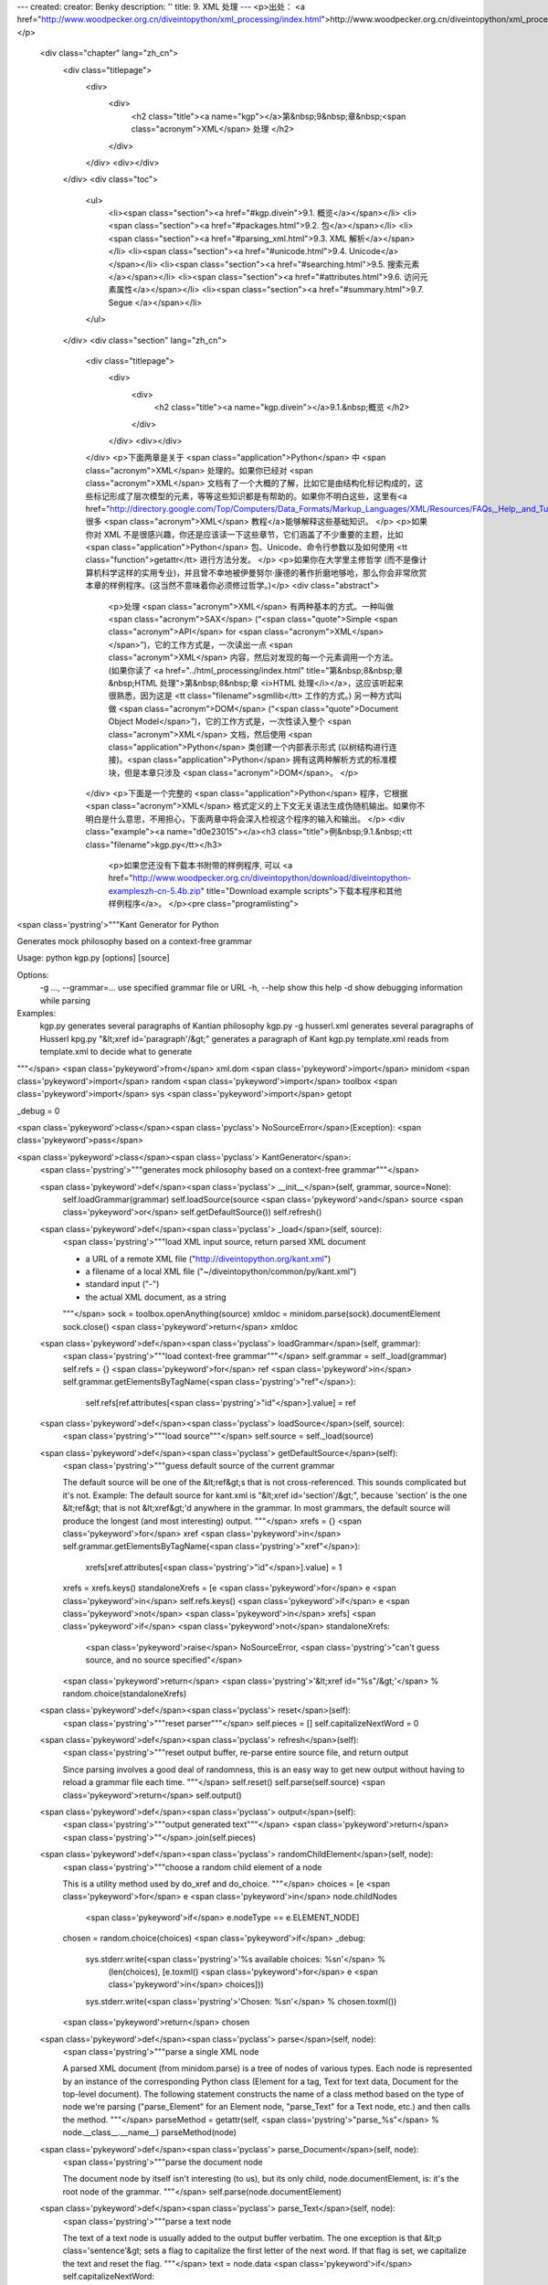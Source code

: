 ---
created: 
creator: Benky
description: ''
title: 9. XML 处理
---
<p>出处： <a href="http://www.woodpecker.org.cn/diveintopython/xml_processing/index.html">http://www.woodpecker.org.cn/diveintopython/xml_processing/index.html</a></p>
      <div class="chapter" lang="zh_cn">
         <div class="titlepage">
            <div>
               <div>
                  <h2 class="title"><a name="kgp"></a>第&nbsp;9&nbsp;章&nbsp;<span class="acronym">XML</span> 处理
                  </h2>
               </div>
            </div>
            <div></div>
         </div>
         <div class="toc">
            <ul>
               <li><span class="section"><a href="#kgp.divein">9.1. 概览</a></span></li>
               <li><span class="section"><a href="#packages.html">9.2. 包</a></span></li>
               <li><span class="section"><a href="#parsing_xml.html">9.3. XML 解析</a></span></li>
               <li><span class="section"><a href="#unicode.html">9.4. Unicode</a></span></li>
               <li><span class="section"><a href="#searching.html">9.5. 搜索元素</a></span></li>
               <li><span class="section"><a href="#attributes.html">9.6. 访问元素属性</a></span></li>
               <li><span class="section"><a href="#summary.html">9.7. Segue </a></span></li>
            </ul>
         </div>
         <div class="section" lang="zh_cn">
            <div class="titlepage">
               <div>
                  <div>
                     <h2 class="title"><a name="kgp.divein"></a>9.1.&nbsp;概览
                     </h2>
                  </div>
               </div>
               <div></div>
            </div>
            <p>下面两章是关于 <span class="application">Python</span> 中 <span class="acronym">XML</span> 处理的。如果你已经对 <span class="acronym">XML</span> 文档有了一个大概的了解，比如它是由结构化标记构成的，这些标记形成了层次模型的元素，等等这些知识都是有帮助的。如果你不明白这些，这里有<a href="http://directory.google.com/Top/Computers/Data_Formats/Markup_Languages/XML/Resources/FAQs,_Help,_and_Tutorials/">很多 <span class="acronym">XML</span> 教程</a>能够解释这些基础知识。
            </p>
            <p>如果你对 XML 不是很感兴趣，你还是应该读一下这些章节，它们涵盖了不少重要的主题，比如 <span class="application">Python</span> 包、Unicode、命令行参数以及如何使用 <tt class="function">getattr</tt> 进行方法分发。
            </p>
            <p>如果你在大学里主修哲学 (而不是像计算机科学这样的实用专业)，并且曾不幸地被伊曼努尔·康德的著作折磨地够呛，那么你会非常欣赏本章的样例程序。(这当然不意味着你必须修过哲学。)</p>
            <div class="abstract">
               <p>处理 <span class="acronym">XML</span> 有两种基本的方式。一种叫做 <span class="acronym">SAX</span> (“<span class="quote">Simple <span class="acronym">API</span> for <span class="acronym">XML</span></span>”)，它的工作方式是，一次读出一点 <span class="acronym">XML</span> 内容，然后对发现的每一个元素调用一个方法。(如果你读了 <a href="../html_processing/index.html" title="第&nbsp;8&nbsp;章&nbsp;HTML 处理">第&nbsp;8&nbsp;章 <i>HTML 处理</i></a>，这应该听起来很熟悉，因为这是 <tt class="filename">sgmllib</tt> 工作的方式。) 另一种方式叫做 <span class="acronym">DOM</span> (“<span class="quote">Document Object Model</span>”)，它的工作方式是，一次性读入整个 <span class="acronym">XML</span> 文档，然后使用 <span class="application">Python</span> 类创建一个内部表示形式 (以树结构进行连接)。<span class="application">Python</span> 拥有这两种解析方式的标准模块，但是本章只涉及 <span class="acronym">DOM</span>。
               </p>
            </div>
            <p>下面是一个完整的 <span class="application">Python</span> 程序，它根据 <span class="acronym">XML</span> 格式定义的上下文无关语法生成伪随机输出。如果你不明白是什么意思，不用担心，下面两章中将会深入检视这个程序的输入和输出。
            </p>
            <div class="example"><a name="d0e23015"></a><h3 class="title">例&nbsp;9.1.&nbsp;<tt class="filename">kgp.py</tt></h3>
               <p>如果您还没有下载本书附带的样例程序, 可以 <a href="http://www.woodpecker.org.cn/diveintopython/download/diveintopython-exampleszh-cn-5.4b.zip" title="Download example scripts">下载本程序和其他样例程序</a>。
               </p><pre class="programlisting">
<span class='pystring'>"""Kant Generator for Python

Generates mock philosophy based on a context-free grammar

Usage: python kgp.py [options] [source]

Options:
  -g ..., --grammar=...   use specified grammar file or URL
  -h, --help              show this help
  -d                      show debugging information while parsing

Examples:
  kgp.py                  generates several paragraphs of Kantian philosophy
  kgp.py -g husserl.xml   generates several paragraphs of Husserl
  kpg.py "&lt;xref id='paragraph'/&gt;"  generates a paragraph of Kant
  kgp.py template.xml     reads from template.xml to decide what to generate
"""</span>
<span class='pykeyword'>from</span> xml.dom <span class='pykeyword'>import</span> minidom
<span class='pykeyword'>import</span> random
<span class='pykeyword'>import</span> toolbox
<span class='pykeyword'>import</span> sys
<span class='pykeyword'>import</span> getopt

_debug = 0

<span class='pykeyword'>class</span><span class='pyclass'> NoSourceError</span>(Exception): <span class='pykeyword'>pass</span>

<span class='pykeyword'>class</span><span class='pyclass'> KantGenerator</span>:
    <span class='pystring'>"""generates mock philosophy based on a context-free grammar"""</span>

    <span class='pykeyword'>def</span><span class='pyclass'> __init__</span>(self, grammar, source=None):
        self.loadGrammar(grammar)
        self.loadSource(source <span class='pykeyword'>and</span> source <span class='pykeyword'>or</span> self.getDefaultSource())
        self.refresh()

    <span class='pykeyword'>def</span><span class='pyclass'> _load</span>(self, source):
        <span class='pystring'>"""load XML input source, return parsed XML document

        - a URL of a remote XML file ("http://diveintopython.org/kant.xml")
        - a filename of a local XML file ("~/diveintopython/common/py/kant.xml")
        - standard input ("-")
        - the actual XML document, as a string
        """</span>
        sock = toolbox.openAnything(source)
        xmldoc = minidom.parse(sock).documentElement
        sock.close()
        <span class='pykeyword'>return</span> xmldoc

    <span class='pykeyword'>def</span><span class='pyclass'> loadGrammar</span>(self, grammar):                         
        <span class='pystring'>"""load context-free grammar"""</span>                     
        self.grammar = self._load(grammar)                  
        self.refs = {}                                      
        <span class='pykeyword'>for</span> ref <span class='pykeyword'>in</span> self.grammar.getElementsByTagName(<span class='pystring'>"ref"</span>):
            self.refs[ref.attributes[<span class='pystring'>"id"</span>].value] = ref     

    <span class='pykeyword'>def</span><span class='pyclass'> loadSource</span>(self, source):
        <span class='pystring'>"""load source"""</span>
        self.source = self._load(source)

    <span class='pykeyword'>def</span><span class='pyclass'> getDefaultSource</span>(self):
        <span class='pystring'>"""guess default source of the current grammar
        
        The default source will be one of the &lt;ref&gt;s that is not
        cross-referenced.  This sounds complicated but it's not.
        Example: The default source for kant.xml is
        "&lt;xref id='section'/&gt;", because 'section' is the one &lt;ref&gt;
        that is not &lt;xref&gt;'d anywhere in the grammar.
        In most grammars, the default source will produce the
        longest (and most interesting) output.
        """</span>
        xrefs = {}
        <span class='pykeyword'>for</span> xref <span class='pykeyword'>in</span> self.grammar.getElementsByTagName(<span class='pystring'>"xref"</span>):
            xrefs[xref.attributes[<span class='pystring'>"id"</span>].value] = 1
        xrefs = xrefs.keys()
        standaloneXrefs = [e <span class='pykeyword'>for</span> e <span class='pykeyword'>in</span> self.refs.keys() <span class='pykeyword'>if</span> e <span class='pykeyword'>not</span> <span class='pykeyword'>in</span> xrefs]
        <span class='pykeyword'>if</span> <span class='pykeyword'>not</span> standaloneXrefs:
            <span class='pykeyword'>raise</span> NoSourceError, <span class='pystring'>"can't guess source, and no source specified"</span>
        <span class='pykeyword'>return</span> <span class='pystring'>'&lt;xref id="%s"/&gt;'</span> % random.choice(standaloneXrefs)
        
    <span class='pykeyword'>def</span><span class='pyclass'> reset</span>(self):
        <span class='pystring'>"""reset parser"""</span>
        self.pieces = []
        self.capitalizeNextWord = 0

    <span class='pykeyword'>def</span><span class='pyclass'> refresh</span>(self):
        <span class='pystring'>"""reset output buffer, re-parse entire source file, and return output
        
        Since parsing involves a good deal of randomness, this is an
        easy way to get new output without having to reload a grammar file
        each time.
        """</span>
        self.reset()
        self.parse(self.source)
        <span class='pykeyword'>return</span> self.output()

    <span class='pykeyword'>def</span><span class='pyclass'> output</span>(self):
        <span class='pystring'>"""output generated text"""</span>
        <span class='pykeyword'>return</span> <span class='pystring'>""</span>.join(self.pieces)

    <span class='pykeyword'>def</span><span class='pyclass'> randomChildElement</span>(self, node):
        <span class='pystring'>"""choose a random child element of a node
        
        This is a utility method used by do_xref and do_choice.
        """</span>
        choices = [e <span class='pykeyword'>for</span> e <span class='pykeyword'>in</span> node.childNodes
                   <span class='pykeyword'>if</span> e.nodeType == e.ELEMENT_NODE]
        chosen = random.choice(choices)            
        <span class='pykeyword'>if</span> _debug:                                 
            sys.stderr.write(<span class='pystring'>'%s available choices: %s\n'</span> % \
                (len(choices), [e.toxml() <span class='pykeyword'>for</span> e <span class='pykeyword'>in</span> choices]))
            sys.stderr.write(<span class='pystring'>'Chosen: %s\n'</span> % chosen.toxml())
        <span class='pykeyword'>return</span> chosen                              

    <span class='pykeyword'>def</span><span class='pyclass'> parse</span>(self, node):         
        <span class='pystring'>"""parse a single XML node
        
        A parsed XML document (from minidom.parse) is a tree of nodes
        of various types.  Each node is represented by an instance of the
        corresponding Python class (Element for a tag, Text for
        text data, Document for the top-level document).  The following
        statement constructs the name of a class method based on the type
        of node we're parsing ("parse_Element" for an Element node,
        "parse_Text" for a Text node, etc.) and then calls the method.
        """</span>
        parseMethod = getattr(self, <span class='pystring'>"parse_%s"</span> % node.__class__.__name__)
        parseMethod(node)

    <span class='pykeyword'>def</span><span class='pyclass'> parse_Document</span>(self, node):
        <span class='pystring'>"""parse the document node
        
        The document node by itself isn't interesting (to us), but
        its only child, node.documentElement, is: it's the root node
        of the grammar.
        """</span>
        self.parse(node.documentElement)

    <span class='pykeyword'>def</span><span class='pyclass'> parse_Text</span>(self, node):    
        <span class='pystring'>"""parse a text node
        
        The text of a text node is usually added to the output buffer
        verbatim.  The one exception is that &lt;p class='sentence'&gt; sets
        a flag to capitalize the first letter of the next word.  If
        that flag is set, we capitalize the text and reset the flag.
        """</span>
        text = node.data
        <span class='pykeyword'>if</span> self.capitalizeNextWord:
            self.pieces.append(text[0].upper())
            self.pieces.append(text[1:])
            self.capitalizeNextWord = 0
        <span class='pykeyword'>else</span>:
            self.pieces.append(text)

    <span class='pykeyword'>def</span><span class='pyclass'> parse_Element</span>(self, node): 
        <span class='pystring'>"""parse an element
        
        An XML element corresponds to an actual tag in the source:
        &lt;xref id='...'&gt;, &lt;p chance='...'&gt;, &lt;choice&gt;, etc.
        Each element type is handled in its own method.  Like we did in
        parse(), we construct a method name based on the name of the
        element ("do_xref" for an &lt;xref&gt; tag, etc.) and
        call the method.
        """</span>
        handlerMethod = getattr(self, <span class='pystring'>"do_%s"</span> % node.tagName)
        handlerMethod(node)

    <span class='pykeyword'>def</span><span class='pyclass'> parse_Comment</span>(self, node):
        <span class='pystring'>"""parse a comment
        
        The grammar can contain XML comments, but we ignore them
        """</span>
        <span class='pykeyword'>pass</span>
    
    <span class='pykeyword'>def</span><span class='pyclass'> do_xref</span>(self, node):
        <span class='pystring'>"""handle &lt;xref id='...'&gt; tag
        
        An &lt;xref id='...'&gt; tag is a cross-reference to a &lt;ref id='...'&gt;
        tag.  &lt;xref id='sentence'/&gt; evaluates to a randomly chosen child of
        &lt;ref id='sentence'&gt;.
        """</span>
        id = node.attributes[<span class='pystring'>"id"</span>].value
        self.parse(self.randomChildElement(self.refs[id]))

    <span class='pykeyword'>def</span><span class='pyclass'> do_p</span>(self, node):
        <span class='pystring'>"""handle &lt;p&gt; tag
        
        The &lt;p&gt; tag is the core of the grammar.  It can contain almost
        anything: freeform text, &lt;choice&gt; tags, &lt;xref&gt; tags, even other
        &lt;p&gt; tags.  If a "class='sentence'" attribute is found, a flag
        is set and the next word will be capitalized.  If a "chance='X'"
        attribute is found, there is an X% chance that the tag will be
        evaluated (and therefore a (100-X)% chance that it will be
        completely ignored)
        """</span>
        keys = node.attributes.keys()
        <span class='pykeyword'>if</span> <span class='pystring'>"class"</span> <span class='pykeyword'>in</span> keys:
            <span class='pykeyword'>if</span> node.attributes[<span class='pystring'>"class"</span>].value == <span class='pystring'>"sentence"</span>:
                self.capitalizeNextWord = 1
        <span class='pykeyword'>if</span> <span class='pystring'>"chance"</span> <span class='pykeyword'>in</span> keys:
            chance = int(node.attributes[<span class='pystring'>"chance"</span>].value)
            doit = (chance &gt; random.randrange(100))
        <span class='pykeyword'>else</span>:
            doit = 1
        <span class='pykeyword'>if</span> doit:
            <span class='pykeyword'>for</span> child <span class='pykeyword'>in</span> node.childNodes: self.parse(child)

    <span class='pykeyword'>def</span><span class='pyclass'> do_choice</span>(self, node):
        <span class='pystring'>"""handle &lt;choice&gt; tag
        
        A &lt;choice&gt; tag contains one or more &lt;p&gt; tags.  One &lt;p&gt; tag
        is chosen at random and evaluated; the rest are ignored.
        """</span>
        self.parse(self.randomChildElement(node))

<span class='pykeyword'>def</span><span class='pyclass'> usage</span>():
    <span class='pykeyword'>print</span> __doc__

<span class='pykeyword'>def</span><span class='pyclass'> main</span>(argv):                         
    grammar = <span class='pystring'>"kant.xml"</span>                
    <span class='pykeyword'>try</span>:                                
        opts, args = getopt.getopt(argv, <span class='pystring'>"hg:d"</span>, [<span class='pystring'>"help"</span>, <span class='pystring'>"grammar="</span>])
    <span class='pykeyword'>except</span> getopt.GetoptError:          
        usage()                         
        sys.exit(2)                     
    <span class='pykeyword'>for</span> opt, arg <span class='pykeyword'>in</span> opts:               
        <span class='pykeyword'>if</span> opt <span class='pykeyword'>in</span> (<span class='pystring'>"-h"</span>, <span class='pystring'>"--help"</span>):     
            usage()                     
            sys.exit()                  
        <span class='pykeyword'>elif</span> opt == <span class='pystring'>'-d'</span>:               
            <span class='pykeyword'>global</span> _debug               
            _debug = 1                  
        <span class='pykeyword'>elif</span> opt <span class='pykeyword'>in</span> (<span class='pystring'>"-g"</span>, <span class='pystring'>"--grammar"</span>):
            grammar = arg               
    
    source = <span class='pystring'>""</span>.join(args)              

    k = KantGenerator(grammar, source)
    <span class='pykeyword'>print</span> k.output()

<span class='pykeyword'>if</span> __name__ == <span class='pystring'>"__main__"</span>:
    main(sys.argv[1:])
</pre></div>
            <div class="example"><a name="d0e23026"></a><h3 class="title">例&nbsp;9.2.&nbsp;<tt class="filename">toolbox.py</tt></h3><pre class="programlisting">
<span class='pystring'>"""Miscellaneous utility functions"""</span>

<span class='pykeyword'>def</span><span class='pyclass'> openAnything</span>(source):            
    <span class='pystring'>"""URI, filename, or string --&gt; stream

    This function lets you define parsers that take any input source
    (URL, pathname to local or network file, or actual data as a string)
    and deal with it in a uniform manner.  Returned object is guaranteed
    to have all the basic stdio read methods (read, readline, readlines).
    Just .close() the object when you're done with it.
    
    Examples:
    &gt;&gt;&gt; from xml.dom import minidom
    &gt;&gt;&gt; sock = openAnything("http://localhost/kant.xml")
    &gt;&gt;&gt; doc = minidom.parse(sock)
    &gt;&gt;&gt; sock.close()
    &gt;&gt;&gt; sock = openAnything("c:\\inetpub\\wwwroot\\kant.xml")
    &gt;&gt;&gt; doc = minidom.parse(sock)
    &gt;&gt;&gt; sock.close()
    &gt;&gt;&gt; sock = openAnything("&lt;ref id='conjunction'&gt;&lt;text&gt;and&lt;/text&gt;&lt;text&gt;or&lt;/text&gt;&lt;/ref&gt;")
    &gt;&gt;&gt; doc = minidom.parse(sock)
    &gt;&gt;&gt; sock.close()
    """</span>
    <span class='pykeyword'>if</span> hasattr(source, <span class='pystring'>"read"</span>):
        <span class='pykeyword'>return</span> source

    <span class='pykeyword'>if</span> source == <span class='pystring'>'-'</span>:
        <span class='pykeyword'>import</span> sys
        <span class='pykeyword'>return</span> sys.stdin

    <span class='pycomment'># try to open with urllib (if source is http, ftp, or file URL)</span>
    <span class='pykeyword'>import</span> urllib                         
    <span class='pykeyword'>try</span>:                                  
        <span class='pykeyword'>return</span> urllib.urlopen(source)     
    <span class='pykeyword'>except</span> (IOError, OSError):            
        <span class='pykeyword'>pass</span>                              
    
    <span class='pycomment'># try to open with native open function (if source is pathname)</span>
    <span class='pykeyword'>try</span>:                                  
        <span class='pykeyword'>return</span> open(source)               
    <span class='pykeyword'>except</span> (IOError, OSError):            
        <span class='pykeyword'>pass</span>                              
    
    <span class='pycomment'># treat source as string</span>
    <span class='pykeyword'>import</span> StringIO                       
    <span class='pykeyword'>return</span> StringIO.StringIO(str(source)) 
</pre></div>
            <p>独立运行程序 <tt class="filename">kgp.py</tt>，它会解析 <tt class="filename">kant.xml</tt> 中默认的基于 <span class="acronym">XML</span> 的语法，并以康德的风格打印出几段有哲学价值的段落来。
            </p>
            <div class="example"><a name="d0e23043"></a><h3 class="title">例&nbsp;9.3.&nbsp;<tt class="filename">kgp.py</tt> 的样例输出
               </h3><pre class="screen"><tt class="prompt">[you@localhost kgp]$ python kgp.py</tt>
<span class="computeroutput">     As is shown in the writings of Hume, our a priori concepts, in
reference to ends, abstract from all content of knowledge; in the study
of space, the discipline of human reason, in accordance with the
principles of philosophy, is the clue to the discovery of the
Transcendental Deduction.  The transcendental aesthetic, in all
theoretical sciences, occupies part of the sphere of human reason
concerning the existence of our ideas in general; still, the
never-ending regress in the series of empirical conditions constitutes
the whole content for the transcendental unity of apperception.  What
we have alone been able to show is that, even as this relates to the
architectonic of human reason, the Ideal may not contradict itself, but
it is still possible that it may be in contradictions with the
employment of the pure employment of our hypothetical judgements, but
natural causes (and I assert that this is the case) prove the validity
of the discipline of pure reason.  As we have already seen, time (and
it is obvious that this is true) proves the validity of time, and the
architectonic of human reason, in the full sense of these terms,
abstracts from all content of knowledge.  I assert, in the case of the
discipline of practical reason, that the Antinomies are just as
necessary as natural causes, since knowledge of the phenomena is a
posteriori.
    The discipline of human reason, as I have elsewhere shown, is by
its very nature contradictory, but our ideas exclude the possibility of
the Antinomies.  We can deduce that, on the contrary, the pure
employment of philosophy, on the contrary, is by its very nature
contradictory, but our sense perceptions are a representation of, in
the case of space, metaphysics.  The thing in itself is a
representation of philosophy.  Applied logic is the clue to the
discovery of natural causes.  However, what we have alone been able to
show is that our ideas, in other words, should only be used as a canon
for the Ideal, because of our necessary ignorance of the conditions.

[...snip...]</span></pre></div>
            <p>这当然是胡言乱语。噢，不完全是胡言乱语。它在句法和语法上都是正确的 (尽管非常罗嗦――康德可不是你们所说的踩得到点上的那种人)。其中一些实际上是正确的 (或者至少康德可能会认同的事情)，其中一些则明显是错误的，大部分只是语无伦次。但所有内容都符合康德的风格。
               
            </p>
            <p>让我重复一遍，如果你现在或曾经主修哲学专业，这会非常、非常有趣。</p>
            <p>有趣之处在于，这个程序中没有一点内容是属于康德的。所有的内容都来自于上下文无关语法文件 <tt class="filename">kant.xml</tt>。如果你要程序使用不同的语法文件 (可以在命令行中指定)，输出信息将完全不同。
            </p>
            <div class="example"><a name="d0e23063"></a><h3 class="title">例&nbsp;9.4.&nbsp;<tt class="filename">kgp.py</tt> 的简单输出
               </h3><pre class="screen"><tt class="prompt">[you@localhost kgp]$ python kgp.py -g binary.xml</tt>
<span class="computeroutput">00101001</span>
<tt class="prompt">[you@localhost kgp]$ python kgp.py -g binary.xml</tt>
<span class="computeroutput">10110100</span></pre></div>
            <p>在本章后面的内容中，你将近距离地观察语法文件的结构。现在，你只要知道语法文件定义了输出信息的结构，而 <tt class="filename">kgp.py</tt> 程序读取语法规则并随机确定哪些单词插入哪里。
               
            </p>
         </div>
      </div>
      
      <div class="section" lang="zh_cn">
         <div class="titlepage">
            <div>
               <div>
                  <h2 class="title"><a name="kgp.packages"></a><a name="packages.html">9.2.&nbsp;包
                  </a></h2>
               </div>
            </div>
            <div></div>
         </div>
         <div class="abstract">
            <p>实际上解析一个 <span class="acronym">XML</span> 文档是很简单的：只要一行代码。但是，在你接触那行代码前，需要暂时岔开一下，讨论一下包。
            </p>
         </div>
         <div class="example"><a name="d0e23095"></a><h3 class="title">例&nbsp;9.5.&nbsp;载入一个 <span class="acronym">XML</span> 文档 (偷瞥一下)
            </h3><pre class="screen">
<tt class="prompt">&gt;&gt;&gt; </tt><span class="userinput"><span class='pykeyword'>from</span> xml.dom <span class='pykeyword'>import</span> minidom</span> <a name="kgp.packages.1.1"></a><img src="../images/callouts/1.png" alt="1" border="0" width="12" height="12">
<tt class="prompt">&gt;&gt;&gt; </tt><span class="userinput">xmldoc = minidom.parse(<span class='pystring'>'~/diveintopython/common/py/kgp/binary.xml'</span>)</span></pre><div class="calloutlist">
               
      <div class="section" lang="zh_cn">
         <div class="titlepage">
            <div>
               <div>
                  <h2 class="title"><a name="kgp.parse"></a><a name="parsing_xml.html">9.3.&nbsp;<span class="acronym">XML</span> 解析
                  </a></h2>
               </div>
            </div>
            <div></div>
         </div>
         <div class="abstract">
            <p>正如我说的，实际解析一个 <span class="acronym">XML</span> 文档是非常简单的：只要一行代码。从这里出发到哪儿去就是你自己的事了。
            </p>
         </div>
         <div class="example"><a name="d0e23416"></a><h3 class="title">例&nbsp;9.8.&nbsp;载入一个 <span class="acronym">XML</span> 文档 (这次是真的)
            </h3><pre class="screen">
<tt class="prompt">&gt;&gt;&gt; </tt><span class="userinput"><span class='pykeyword'>from</span> xml.dom <span class='pykeyword'>import</span> minidom</span>                                          <a name="kgp.parse.1.1"></a><img src="../images/callouts/1.png" alt="1" border="0" width="12" height="12">
<tt class="prompt">&gt;&gt;&gt; </tt><span class="userinput">xmldoc = minidom.parse(<span class='pystring'>'~/diveintopython/common/py/kgp/binary.xml'</span>)</span>  <a name="kgp.parse.1.2"></a><img src="../images/callouts/2.png" alt="2" border="0" width="12" height="12">
<tt class="prompt">&gt;&gt;&gt; </tt><span class="userinput">xmldoc</span>                                                               <a name="kgp.parse.1.3"></a><img src="../images/callouts/3.png" alt="3" border="0" width="12" height="12">
<span class="computeroutput">&lt;xml.dom.minidom.Document instance at 010BE87C&gt;</span>
<tt class="prompt">&gt;&gt;&gt; </tt><span class="userinput"><span class='pykeyword'>print</span> xmldoc.toxml()</span>                                                 <a name="kgp.parse.1.4"></a><img src="../images/callouts/4.png" alt="4" border="0" width="12" height="12">
<span class="computeroutput">&lt;?xml version="1.0" ?&gt;
&lt;grammar&gt;
&lt;ref id="bit"&gt;
  &lt;p&gt;0&lt;/p&gt;
  &lt;p&gt;1&lt;/p&gt;
&lt;/ref&gt;
&lt;ref id="byte"&gt;
  &lt;p&gt;&lt;xref id="bit"/&gt;&lt;xref id="bit"/&gt;&lt;xref id="bit"/&gt;&lt;xref id="bit"/&gt;\
&lt;xref id="bit"/&gt;&lt;xref id="bit"/&gt;&lt;xref id="bit"/&gt;&lt;xref id="bit"/&gt;&lt;/p&gt;
&lt;/ref&gt;
&lt;/grammar&gt;</span></pre><div class="calloutlist">
               
      <div class="section" lang="zh_cn">
         <div class="titlepage">
            <div>
               <div>
                  <h2 class="title"><a name="kgp.unicode"></a><a name="unicode.html">9.4.&nbsp;Unicode
                  </a></h2>
               </div>
            </div>
            <div></div>
         </div>
         <div class="abstract">
            <p>Unicode 是一个系统，用来表示世界上所有不同语言的字符。当 <span class="application">Python</span> 解析一个 <span class="acronym">XML</span> 文档时，所有的数据都是以unicode的形式保存在内存中的。
            </p>
         </div>
         <p>一会儿你就会了解，但首先，先看一些背景知识。</p>
         <p><b>历史注解.&nbsp;</b>在 unicode 之前，对于每一种语言都存在独立的字符编码系统，每个系统都使用相同的数字(0-255)来表示这种语言的字符。一些语言 (像俄语) 对于如何表示相同的字符还有几种有冲突的标准；另一些语言 (像日语) 拥有太多的字符，需要多个字符集。在系统之间进行文档交流是困难的，因为对于一台计算机来说，没有方法可以识别出文档的作者使用了哪种编码模式；计算机看到的只是数字，并且这些数字可以表示不同的东西。接着考虑到试图将这些
            (采用不同编码的) 文档存放到同一个地方 (比如在同一个数据库表中)；你需要在每段文本的旁边保存字符的编码，并且确保在传递文本的同时将编码也进行传递。接着考虑多语言文档，即在同一文档中使用了不同语言的字符。(比较有代表性的是使用转义符来进行模式切换；噗，我们处于俄语
            koi8-r 模式，所以字符 241 表示这个；噗，现在我们处于 Mac 希腊语模式，所以字符 241 表示其它什么。等等。) 这些就是 unicode 被设计出来要解决的问题。
            
         </p>
         <p>为了解决这些问题，unicode 用一个 2 字节数字表示每个字符，从 0 到 65535。<sup>[<a name="d0e23957" href="#ftn.d0e23957">8</a>]</sup> 每个 2 字节数字表示至少在一种世界语言中使用的一个唯一字符。(在多种语言中都使用的字符具有相同的数字码。) 这样就确保每个字符一个数字，并且每个数字一个字符。Unicode 数据永远不会模棱两可。
         </p>
         <p>当然，仍然还存在着所有那些遗留的编码系统的情况。例如，7 位 <span class="acronym">ASCII</span>，它可以将英文字符存诸为从 0 到 127 的数值。(65 是大写字母 “<span class="quote"><tt class="literal">A</tt></span>”，97 是小写字母 “<span class="quote"><tt class="literal">a</tt></span>”，等等。) 英语有着非常简单的字母表，所以它可以完全用 7 位 <span class="acronym">ASCII</span> 来表示。像法语、西班牙语和德语之类的西欧语言都使用叫做 ISO-8859-1 的编码系统 (也叫做“<span class="quote">latin-1</span>”)，它使用 7 位 <span class="acronym">ASCII</span> 字符表示从 0 到 127 的数字，但接着扩展到了 128-255 的范围来表示像 n 上带有一个波浪线(241)，和 u 上带有两个点(252)的字符。Unicode 在 0 到 127 上使用了同 7 位 <span class="acronym">ASCII</span> 码一样的字符表，在 128 到 255上同 ISO-8859-1 一样，接着使用剩余的数字，256 到 65535，扩展到表示其它语言的字符。
         </p>
         <p>在处理 unicode 数据时，在某些地方你可能需要将数据转换回这些遗留编码系统之一。例如，为了同其它一些计算机系统集成，这些系统期望它的数据使用一种特定的单字节编码模式，或将数据打印输出到一个不识别 unicode 的终端或打印机。或将数据保存到一个明确指定编码模式的
            <span class="acronym">XML</span> 文档中。
         </p>
         <p>在了解这个注解之后，让我们回到 <span class="application">Python</span>上来。
         </p>
         <p>从 2.0 版开始，<span class="application">Python</span> 整个语言都已经支持 unicode。<span class="acronym">XML</span> 包使用 unicode 来保存所有解析了的 <span class="acronym">XML</span> 数据，而且你可以在任何地方使用 unicode。
         </p>
         <div class="example"><a name="d0e24013"></a><h3 class="title">例&nbsp;9.13.&nbsp;unicode 介绍</h3><pre class="screen">
<tt class="prompt">&gt;&gt;&gt; </tt><span class="userinput">s = u<span class='pystring'>'Dive in'</span></span>            <a name="kgp.unicode.1.1"></a><img src="../images/callouts/1.png" alt="1" border="0" width="12" height="12">
<tt class="prompt">&gt;&gt;&gt; </tt><span class="userinput">s</span>
<span class="computeroutput">u'Dive in'</span>
<tt class="prompt">&gt;&gt;&gt; </tt><span class="userinput"><span class='pykeyword'>print</span> s</span>                   <a name="kgp.unicode.1.2"></a><img src="../images/callouts/2.png" alt="2" border="0" width="12" height="12">
<span class="computeroutput">Dive in</span></pre><div class="calloutlist">
               
      <div class="section" lang="zh_cn">
         <div class="titlepage">
            <div>
               <div>
                  <h2 class="title"><a name="kgp.search"></a><a name="searching.html">9.5.&nbsp;搜索元素
                  </a></h2>
               </div>
            </div>
            <div></div>
         </div>
         <div class="abstract">
            <p>通过一步步访问每一个节点的方式遍历 <span class="acronym">XML</span> 文档可能很乏味。如果你正在寻找些特别的东西，又恰恰它们深深埋入了你的 <span class="acronym">XML</span> 文档，有个捷径让你可以快速找到它：<tt class="function">getElementsByTagName</tt> 。
            </p>
         </div>
         <p>在这部分，将使用 <tt class="filename">binary.xml</tt> 语法文件，它的内容如下：
         </p>
         <div class="example"><a name="d0e24604"></a><h3 class="title">例&nbsp;9.20.&nbsp;<tt class="filename">binary.xml</tt></h3><pre class="screen"><span class="computeroutput">&lt;?xml version="1.0"?&gt;
&lt;!DOCTYPE grammar PUBLIC "-//diveintopython.org//DTD Kant Generator Pro v1.0//EN" "kgp.dtd"&gt;
&lt;grammar&gt;
&lt;ref id="bit"&gt;
  &lt;p&gt;0&lt;/p&gt;
  &lt;p&gt;1&lt;/p&gt;
&lt;/ref&gt;
&lt;ref id="byte"&gt;
  &lt;p&gt;&lt;xref id="bit"/&gt;&lt;xref id="bit"/&gt;&lt;xref id="bit"/&gt;&lt;xref id="bit"/&gt;\
&lt;xref id="bit"/&gt;&lt;xref id="bit"/&gt;&lt;xref id="bit"/&gt;&lt;xref id="bit"/&gt;&lt;/p&gt;
&lt;/ref&gt;
&lt;/grammar&gt;</span></pre></div>
         <p>它有两个 <tt class="sgmltag-element">ref</tt>，<tt class="literal">'bit'</tt> (位) 和 <tt class="literal">'byte'</tt> (字节)。一个 <tt class="literal">bit</tt> 是 <tt class="literal">'0'</tt> 或者 <tt class="literal">'1'</tt>，而一个 <tt class="literal">byte</tt> 是 8 个 <tt class="literal">bit</tt>。
         </p>
         <div class="example"><a name="d0e24637"></a><h3 class="title">例&nbsp;9.21.&nbsp;<tt class="function">getElementsByTagName</tt> 介绍
            </h3><pre class="screen">
<tt class="prompt">&gt;&gt;&gt; </tt><span class="userinput"><span class='pykeyword'>from</span> xml.dom <span class='pykeyword'>import</span> minidom</span>
<tt class="prompt">&gt;&gt;&gt; </tt><span class="userinput">xmldoc = minidom.parse(<span class='pystring'>'binary.xml'</span>)</span>
<tt class="prompt">&gt;&gt;&gt; </tt><span class="userinput">reflist = xmldoc.getElementsByTagName(<span class='pystring'>'ref'</span>)</span> <a name="kgp.search.1.1"></a><img src="../images/callouts/1.png" alt="1" border="0" width="12" height="12">
<tt class="prompt">&gt;&gt;&gt; </tt><span class="userinput">reflist</span>
<span class="computeroutput">[&lt;DOM Element: ref at 136138108&gt;, &lt;DOM Element: ref at 136144292&gt;]</span>
<tt class="prompt">&gt;&gt;&gt; </tt><span class="userinput"><span class='pykeyword'>print</span> reflist[0].toxml()</span>
<span class="computeroutput">&lt;ref id="bit"&gt;
  &lt;p&gt;0&lt;/p&gt;
  &lt;p&gt;1&lt;/p&gt;
&lt;/ref&gt;</span>
<tt class="prompt">&gt;&gt;&gt; </tt><span class="userinput"><span class='pykeyword'>print</span> reflist[1].toxml()</span>
<span class="computeroutput">&lt;ref id="byte"&gt;
  &lt;p&gt;&lt;xref id="bit"/&gt;&lt;xref id="bit"/&gt;&lt;xref id="bit"/&gt;&lt;xref id="bit"/&gt;\
&lt;xref id="bit"/&gt;&lt;xref id="bit"/&gt;&lt;xref id="bit"/&gt;&lt;xref id="bit"/&gt;&lt;/p&gt;
&lt;/ref&gt;
</span></pre><div class="calloutlist">
               
      <div class="section" lang="zh_cn">
         <div class="titlepage">
            <div>
               <div>
                  <h2 class="title"><a name="kgp.attributes"></a><a name="attributes.html">9.6.&nbsp;访问元素属性
                  </a></h2>
               </div>
            </div>
            <div></div>
         </div>
         <div class="abstract">
            <p><span class="acronym">XML</span> 元素可以有一个或者多个属性，只要已经解析了一个 <span class="acronym">XML</span> 文档，访问它们就太简单了。
            </p>
         </div>
         <p>在这部分中，将使用 <tt class="filename">binary.xml</tt> 语法文件，你在<a href="searching.html" title="9.5.&nbsp;搜索元素">上一节</a>中已经看到过了。
         </p><a name="d0e24920"></a>
      <div class="section" lang="zh_cn">
         <div class="titlepage">
            <div>
               <div>
                  <h2 class="title"><a name="kgp.segue"></a><a name="summary.html">9.7.&nbsp;Segue <sup>[<a name="d0e25195" href="#ftn.d0e25195">9</a></a>]</sup></h2>
               </div>
            </div>
            <div></div>
         </div>
         <div class="abstract">
            <p>以上就是 XML 的核心内容。下一章将使用相同的示例程序，但是焦点在于能使程序更加灵活的其它方面：使用输入流处理，使用 <tt class="function">getattr</tt> 进行方法分发，并使用命令行标识允许用户重新配置程序而无需修改代码。
            </p>
         </div>
         <p>在进入下一章前，你应该没有困难的完成这些事情：</p>
         <div class="itemizedlist">
            <ul>
               <li>使用 <tt class="filename">minidom</tt> <a href="parsing_xml.html" title="9.3.&nbsp;XML 解析">解析 <span class="acronym">XML</span> 文档</a>，<a href="searching.html" title="9.5.&nbsp;搜索元素">搜索已解析文档</a>，并以任意顺序访问<a href="attributes.html" title="9.6.&nbsp;访问元素属性">元素属性</a>和<a href="../scripts_and_streams/child_nodes.html" title="10.4.&nbsp;查找节点的直接子节点">元素子元素</a></li>
               <li>将复杂的库组织为<a href="packages.html" title="9.2.&nbsp;包">包</a></li>
               <li>将 <a href="unicode.html" title="9.4.&nbsp;Unicode">unicode 字符串转换</a>为不同的字符编码
               </li>
            </ul>
         </div>
         <div class="footnotes">
            <h3 class="footnotetitle">Footnotes</h3>
            <div class="footnote">
               <p><sup>[<a name="ftn.d0e25195" href="#d0e25195">9</a>] </sup>“Segue”是音乐术语，意为“继续演奏”。
               </p>
            </div>
         </div>
      </div>
      
